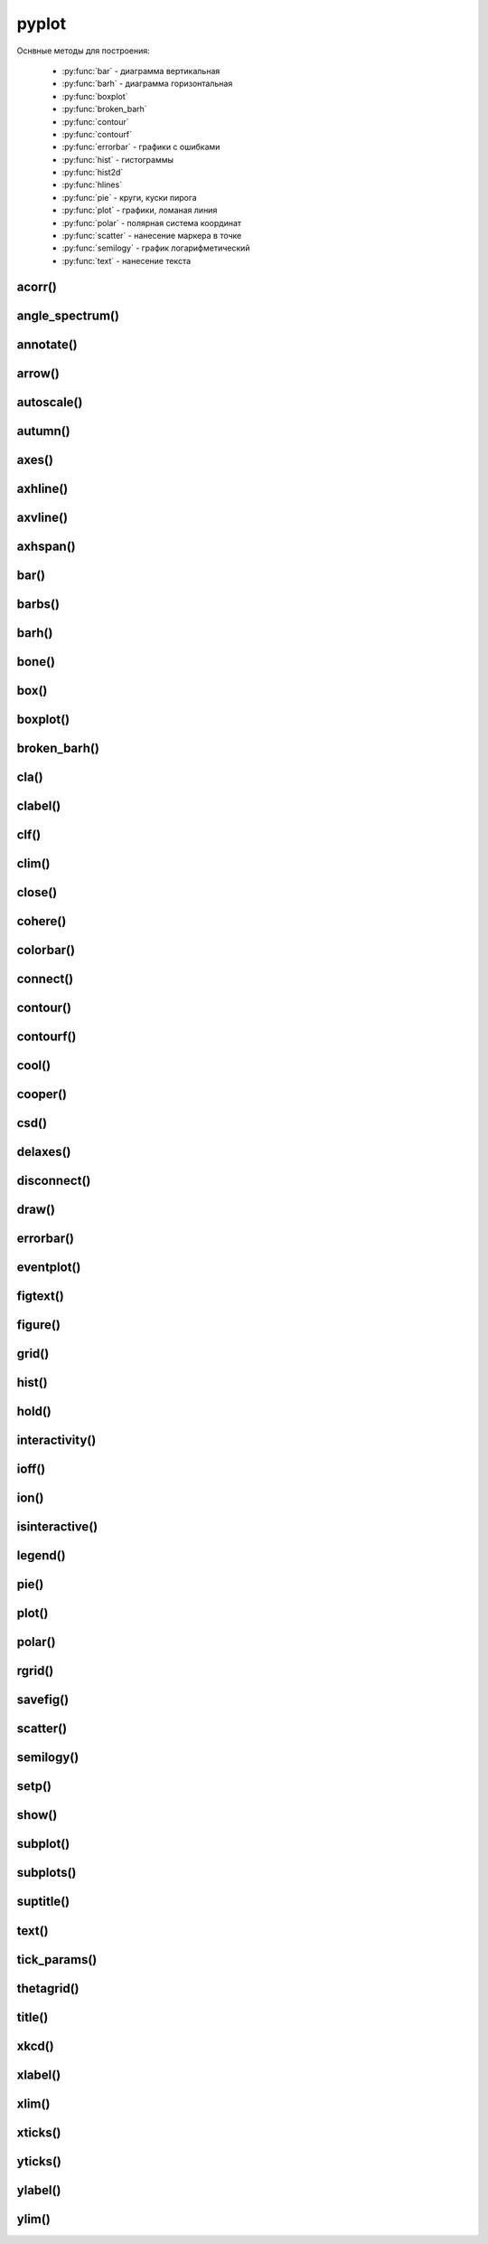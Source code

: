 .. title:: matplotlib pyplot

.. meta::
    :description:
        Описание python модуля matplotlib.pyplot.
    :keywords:
        python matplotlib pyplot

.. py:module:: matplotlib.pyplot

pyplot
======

Оснвные методы для построения:

    * :py:func:`bar` - диаграмма вертикальная
    * :py:func:`barh` - диаграмма горизонтальная
    * :py:func:`boxplot`
    * :py:func:`broken_barh`
    * :py:func:`contour`
    * :py:func:`contourf`
    * :py:func:`errorbar` - графики с ошибками
    * :py:func:`hist` - гистограммы
    * :py:func:`hist2d`
    * :py:func:`hlines`
    * :py:func:`pie` - круги, куски пирога
    * :py:func:`plot` - графики, ломаная линия
    * :py:func:`polar` - полярная система координат
    * :py:func:`scatter` - нанесение маркера в точке
    * :py:func:`semilogy` - график логарифметический
    * :py:func:`text` - нанесение текста


acorr()
-------

.. py:function:: acorr()


angle_spectrum()
----------------

.. py:function:: angle_spectrum()


annotate()
----------

.. py:function:: annotate(text, xy, *args, **kwargs*)

    Добавляет аннотацию указанных точек, аналогично :py:meth:`matplotlib.axes.Axes.annotate()`, возвращает :py:class:`matplotlib.text.Text`.

    * **text** : str - сообщение

    * **xy** : tuple(x, y) - координата точки

    * **annotation_clip** : bool

        * **True** - аннотация будет отрисовываться, если xy попадает в результирующую ось
        * **False** - аннотация будет отрисовываться всегда
        * **None** - аннотация будет отрисовываться, если ху попадает в результирующую ось и xycoords == 'data'

    * **arrowprops** : dict - описание свойств указателя, стрелки на точку для объекта :py:class:`matplotlib.patches.FancyArrowPatch()`

        Если задан параметр **arrowstyle**, то остальные ключи игнорируются

        * **arrowstyle** : str - стиль стрелки
            * **-** - None
            * **|-|** - widthA=1.0, widthB=1.0
            * **-[** - widthB=1.0, lengthB=0.2, angleB=None
            * **->** - head_length=0.4, head_width=0.2
            * **<-** - head_length=0.4, head_width=0.2
            * **<->** - head_length=0.4, head_width=0.2
            * **-|>** - head_length=0.4, head_width=0.2
            * **<|-** - head_length=0.4, head_width=0.2
            * **<|-|>** - head_length=0.4, head_width=0.2
            * **fancy** - head_length=0.4, head_width=0.4, tail_width=0.4
            * **simple** - head_length=0.5, head_width=0.5, tail_width=0.2
            * **wedge** - tail_width=0.3, shrink_factor=0. 5
        * **connectionstyle** - стиль соединения с точкой
            * **arc** -> angleA=0, angleB=0, armA=None, armB,=None, rad=0.0
                * arc,angleA=10,armA=30,rad=15
            * **arc3** -> rad=0.0
                * arc3,rad=.2
                * arc3,rad=-.2
            * **angle** -> angleA=90, angleB=0, rad=0.0
            * **angle3** -> angleA=90, angleB=0
            * **bar** -> armA=0.0,armB=0.0,fraction=0.3,angle=None
        * **headlength**
        * **headwidth**
        * **mutation_aspect**
        * **mutation_scale**
        * **patchA**
        * **patchB**
        * **relpos**
        * **shrink** - отступ от точки
        * **shrinkA**
        * **shrinkB**
        * **width**

    * **textcoords**: str, :py:class:`matplotlib.artist.Artist()`, :py:class:`matplotlib.transform.Transform()`, callbal, tuple

        система координат, для укзанной позиции сообщения

        * **offset points**
        * **offset pixels**

    * **xycoords**: str, :py:class:`matplotlib.artist.Artist()`, :py:class:`matplotlib.transform.Transform()`, callbal, tuple

        система координат, для указанной позиции точек

        * **figure points**
        * **figure pixels**
        * **figure fraction**
        * **axes points**
        * **axes pixels**
        * **axes fraction**
        * **data**
        * **polar**

    * **xytext** : tuple(x, y) - координата где отображать текст, если не задан, то отображается на указанной точке

    * :py:class:`matplotlib.text.Text` параметры

    .. code-block:: py

        pyplot.annotate(
            'message on (0.3, 0.3), point on (0.2, 0.2)',
            (0.2, 0.2),
            xytext=(0.3, 0.3),
            arrowprops={
                'facecolor': 'black',
                'shrink': 0.05
            }
        )

    .. figure:: images/annotate_1.png


arrow()
-------

.. py:function:: arrow(x, y, dx, dy, **kwargs)

    Рисует стрелку на графике и возвращает :py:class:`matplotlib.patches.FancyArrow()`

    * **head_length** : float or None = 1.5*head_width
    * **head_width** : float or None = 3*width
    * **head_starts_at_zero** : bool = False
    * **length_includes_head** : bool = False
    * **overhang** : float  = 0
    * **shape** : ['full', 'left', 'right'] = full
    * **width** : float = 0.001
    * :py:class:`matplotlib.patches.FancyArrow()` параметры

    .. code-block:: py

        pyplot.arrow(
            0.2, 0.2, 0.2, 0.2,
            fc='r',
            ec='g',
            head_width=0.1,
        )

    .. figure:: images/arrow_1.png

autoscale()
-----------

.. py:function:: autoscale()


autumn()
--------

.. py:function:: autumn()


axes()
------

.. py:function:: axes(arg=None, **kwargs)

    Создает новую ось в текущей фигуре и возвращает :py:class:`matplotlib.axes.Asxes()`

    * **arg** - None, tuple(l, b, w, h)
    * **label** - str
    * **polar** - bool
    * **projection** - None, 'aitoff', 'hammer', 'lambert', 'mollweide', 'polar', 'rectilinear', str
    * **sharex** - :py:class:`matplotlib.axes.Axes()`
    * **sharey** - :py:class:`matplotlib.axes.Axes()`
    * :py:class:`matplotlib.axes.Axes()` параметры

    .. code-block:: py

        axes()
        # AxesSubplot(0.125, 0.11; 0.775x0.77)

    .. code-block:: py

        axes([0, 0, 0.5, 0.5], facecolor='r')

    .. figure:: images/axes_1.png


axhline()
---------

.. py:function:: axhline(y=0, xmin=0, xmax=1, **kwargs)

    Добавляет линию для оси Х и возвращает :py:class:`matplotlib.lines.Line2D()`

    * :py:class:`matplotlib.lines.Line2D()` параметры

    .. code-block:: py

        axhline()
        axhline(linewidth=4, color='r')
        axhline(y=1)
        axhline(y=.5, xmin=0.25, xmax=0.75)

    .. figure:: images/axhline_1.png


axvline()
---------

.. py:function:: axvline(x=0, ymin=0, ymax=1, **kwargs)

    Добавляет линию для оси Х и возвращает :py:class:`matplotlib.lines.Line2D()`

    * :py:class:`matplotlib.lines.Line2D()` параметры

    .. code-block:: py

        axvline()
        axvline(linewidth=4, color='r')
        axvline(y=1)
        axvline(y=.5, xmin=0.25, xmax=0.75)

    .. figure:: images/axvline_1.png


axhspan()
---------

.. py:function:: axhspan(ymin, ymax, xmin=0, xmax=1, **kwargs)

    Добавляет горизонтальную область и возвращает :py:class:`matplotlib.patches.Polygone()`

    * :py:class:`matplotlib.patches.Polygone()` параметры

    .. code-block:: py

        axhspan(0, 0.3, 0, 10, color='r')

    .. figure:: images/axhspan_1.png

bar()
-----

.. py:function:: bar(x, height, **kwargs)

    Рисует вертикальную диаграмму, столбцы и возвращает :py:class:`matplotlib.container.BarContainer()`

    * **x** : iterable - координаты по оис х
    * **height** : scalar | iterable - высота столбцов
    * **align** : 'center' | 'edge' - выравнивание столбцов относительно значения
    * **bottom** : scalar | iterable = 0 - у координата столбцов
    * **capsize** : scalar | iterable
    * **color** : scalar | iterable  - цвета столбцов
    * **ecolor** : scalar | iterable
    * **edgecolor** : scalar | iterable - цвета границ столбцов
    * **error_kw**: dict
    * **linewidth** : scalar | iterable - ширина границ столбцов
    * **log** : bool - устанавливает логарифмическую ось У
    * **tick_label** : scalar | iterable - подписи для значений оси х
    * **xerr**, **yerr** : scalar | iterable -
    * **width** : scalar | iterable = 0.8 - ширина столбцов

    .. code-block:: py

        pyplot.bar([1, 2, 3], [5, 8, 3])

    .. figure:: images/bar_1.png


barbs()
-------

.. py:function:: barbs()

barh()
------

.. py:function:: barh()

    Диаграмма горизонтальная, аналогичная :py:func:`matplotlib.pyplot.bar`

    .. code-block:: py

        pyplot.barh([1, 2, 3], [5, 8, 3])

    .. figure:: images/barh_1.png


bone()
------

.. py:function:: bone()

    Устанавливает цветовую схему bone


box()
-----

.. py:function:: box(on: bool = None)


boxplot()
---------

.. py:fun:: boxplot()


broken_barh()
-------------

.. py:function:: broken_barh()


cla()
-----

.. py:function:: cla()

    Очищает область осей


clabel()
--------

.. py:function:: clabel()


clf()
-----

.. py:function:: clf()

    Очищает область фигуры


clim()
------

.. py:function:: clim(vmin=None, vmax=None)


close()
-------

.. py:function:: close(fig=None)

    Закрывает окно фигуры


cohere()
--------

.. py:function:: cohere()


colorbar()
----------

.. py:function:: colorbar()


connect()
---------

.. py:function:: connect(event_name, callback)

    Добавляет обработчики событий и возвращет его идентификатор, 
    который можно исползоват для удаления обработчика через :py:func:`matplotlib.pyplot.disconnect()`.

    * **button_press_event**
    * **button_release_event**
    * **draw_event**
    * **key_press_event**
    * **key_release_event**
    * **motion_notify_event**
    * **pick_event**
    * **resize_event**
    * **scroll_event**
    * **figure_enter_event**,
    * **figure_leave_event**,
    * **axes_enter_event**,
    * **axes_leave_event**
    * **close_event**

    .. code-block:: py

        close_id = pyplot.connect('close_event', lambda event: pass)


contour()
---------

.. py:function:: contour()


contourf()
----------

.. py:function:: contourf()


cool()
------

.. py:function:: cool()

    Устанавливает цветовую схему **cool**.


cooper()
--------

.. py:function:: cooper()

    Устанавливает цветовую схему **cooper**.


csd()
-----

.. py:function:: csd()


delaxes()
---------

.. py:function:: delaxes(ax=None)

    Удаляет область рисования из фигуры


disconnect()
------------

.. py:function:: disconnect(cid)

    Удаляет обработчик событий, назначенный через :py:func:`matplotlib.pyplot.connect()`


draw()
------

.. py:function:: draw()

    Перерисовывает фигуру


errorbar()
----------

.. py:function:: errorbar(x, y, yerr, xerr, fmt, ecolor, elinewidth, capsize)

    Строит какой то график

    .. code-block:: py

        errorbar(
            numpy.arange(0, 4, 0.2),
            numpy.exp(-x),
            0.1 * numpy.abs(
                numpy.random.randn(len(y))),
            fmt=".-"
        )

        errorbar(x, y, yerr=e1, xerr=e2)
        errorbar(x, y, yerr=[e1, e2])


eventplot()
-----------

.. py:function:: eventplot()


figtext()
---------

.. py:function:: figtext()

     Возвращает :py:class:`matplotlib.text.Text`


figure()
--------

.. py:function:: figure(num=None, figsize=None, dpi=None, facecolor=None, edgecolor=None, frameon=True, FigureClass=<class 'matplotlib.figure.Figure'>, clear=False, **kwargs)

    Возвращает объект области рисования, :py:class:`matplotlib.figure.Figure` и назначает размер области рисования

    * figsize - кортеж с размерами окна диаграммы в дюймах, по умобчанию 80 пискелей на дюйм


    .. code-block:: py

        fig = plt.figure(figsize=(3, 3))

        fig = plt.figure(dpi=128, figsize=(3, 3))

        fig = plt.figsize(figsize=(8, 6), facecolor='pink', frameon=True)


grid()
------

.. py:function:: grid(bool)

    Включает отображение сетки по значениям осей

    .. code-block:: py

        grid(True)


hist()
------

.. py:function:: hist(values, bin=10, color, edgecolor, )

    Строит гистограмму для входящих данных.

    По умолчанию делит данные на 10 отрезков

    .. code-block:: py

        hist([1, 1, 1, 0])
        hist([1, 1, 1, 0], color='blue', edgecolor='black', bins=30)


hold()
------

.. py:function:: hold(bool)

    Отображает пустое окно

    .. code-block:: py

        hold(True)


interactivity()
---------------

.. py:function:: interactivity(bool)

    Включает интерактинвый режим, изображение перерисовывается
    при каждом вызове метода :py:func:`plot`.

    Смотрите также:

        * :py:func:`ioff`
        * :py:func:`ion`
        * :py:func:`isinteractive`

    .. code-block:: py

        interactivity(True)


ioff()
------

.. py:function:: ioff()

    Выключает интерактинвый режим

    Смотрите также:

        * :py:func:`ion`
        * :py:func:`interactivity`
        * :py:func:`isinteractive`

    .. code-block:: py

        ioff()


ion()
-----

.. py:function:: ion()

    Включает интерактинвый режим

    Смотрите также:

        * :py:func:`ioff`
        * :py:func:`interactivity`
        * :py:func:`isinteractive`

    .. code-block:: py

        ion()


isinteractive()
---------------

.. py:function:: isinteractive()

    Возвращает :py:class:`bool`, включен интерактинвый режим

    Смотрите также:

        * :py:func:`ioff`
        * :py:func:`ion`
        * :py:func:`interactivity`

    .. code-block:: py

        isinteractive()
        # True


legend()
--------

.. py:function:: legend(**kwargs)

    Возвразает или отображаем легенду :py:class:`matplotlib.legend.Legend`

    * borderaxespad - величина зазора между осями и легендой

    * legend_names - список названии легенд, лучше задавать при построении графика

    * loc - местоположение вывода данных легенды, можно задачть как числом так и строкой,
      а также кортежом позиции

        * 0 - best
        * 1 - upper right
        * 2 - upper left
        * 3 - lower left
        * 4 - lower right
        * 5 - right
        * 6 - center left
        * 7 - center right
        * 8 - lower center
        * 9 - upper center
        * 10 - center



    .. code-block:: py

        legend()
        legend(['Legend1', 'Legend2'])
        legend(loc=(-0.1, 0.9))
        legend(loc='best')
        legend(loc=3)

    * mode

        * expand - растянуть легенду по всей ширине

    * ncol - количество столбцов для легенды


pie()
-----

.. py:function:: pie(x, **kwargs)

    Кусок пирога

    * colors - цвета секторов
    * explode - список уровней выдвижения секторов
    * labels - список заголовков секторов
    * shadow - булево, добавить тень
    * labeldistance
    * autopct
    * pctdistance

    .. code-block:: py

        pie([10, 30, 60], ['Red', 'Green', 'Blue'])
        pie(
            x,
            labels,
            explode=[0.2, 0.1, 0.0],
            autopct="%1.1f%%",
        )


plot()
------

.. py:function:: plot(*args, **kwargs)

    Создает график

    * color - цвет линии

    * label - строка легенды

    * line_format - идет сразу после координат,
      тип линии, цвет линии, маркер точек, задается строкой

        Типы линии

        * - - сплошная линия
        * -- - пунктирная линия
        * -. - пнутирная с точкой
        * : - точечный график

        Цвета

        * b - синий
        * c - голубой
        * g - зеленый
        * k - черный
        * m - фиолетовый
        * r - красный
        * w - белый
        * y - желтый
        * 'red'
        * '#ff00ff' - hex
        * (1, 0, 1, 1) - RGBA
        * '0.7' - оотенки серого

        Маркеры точек

        * ., , - точка
        * \*, +, \|, - -
        * V, ^, <, > - треуголник
        * 1, 2, 3, 4 -
        * o - круг
        * D - ромбик
        * d -
        * H -
        * h -
        * s - квадрат
        * p - пятиуголник
        * X -
        * x -

    * linestyle  - стиль линии

    * linewidth - ширина линии

    * marker - маркер точек

    * markeredgecolor - цвет граней маркера

    * markeredgewidth - ширина грней маркера

    * markerfacecolor - цвет заливки маркера

    * markersize - размер маркера



    .. code-block:: py

        # строит график по указанным у координатам
        # каждой у соответсвует х от 0
        plot([1, 3, 2, 4])

        # строит график по указанным x, y координатам
        x = range(6)
        y = [i**2 for i in x]
        plot(x, y)

    .. code-block:: py

        # строит график по указанным x, y координатам
        x = range(6)
        y = [i**2 for i in x]
        y1 = [i*3 for i in x]
        plot(x, y, x, y1)

    .. code-block:: py

        # график с красной линией
        plot([1, 3, 2, 4], 'r')

        # графики с цветами
        plot(
            x, y, 'r',
            x, y1, 'y')

        # типы линии
        plot(
            x, y, '--',
            x, y1, '-.')

        plt.plot(

            # голубой, пунктирный, маркеры - х
            y, 'cx--',

            # фиолетовый, точечный, маркер - круг
            y+1, 'mo:',

            # черный, тире и точка, маркер - пятиуголник
            y+2, 'kp-.')

        plt.plot(
            y,
            color='blue',
            linestyle='dashdot',
            linewidth=4,
            marker='o',
            markerfacecolor='red',
            markeredgecolor='black',
            markeredgewidth=3,
            markersize=12);


polar()
-------

.. py:function:: polar()

    Полярная система координат

    .. code-block:: py

        # окружность от 0 до 2pi
        theta = numpy.arange(0., 2., 1./180.)*numpy.pi

        # спираль
        plt.polar(3*theta, theta/5);

        # цветок
        plt.polar(theta, numpy.cos(4*theta));

        # круг
        plt.polar(theta, [1.4]*len(theta));


rgrid()
-------

.. py:function:: rgrid([radii, labels, angle=22.5])

    Используется для полярных систем :py:func:`polar`

    Настройка круговых линии

    Возвращает два занчения, линии окружности и их заголовки или соответственно задает

    * radii - растояние между радиальных окружностей сетки

    * labels - заголовки

    * angle - шаг отображения градусов

    .. code-block:: py

        # отображаем радиальные углы
        plt.rgrids(np.arange(0.2, 3.1, .7), angle=0)


savefig()
---------

.. py:function:: savefig(fname, dpi=None, facecolor='w', edgecolor='w', orientation='portrait', papertype=None, format=None, transparent=False, bbox_inches=None, pad_inches=0.1, frameon=None, metadata=None)

    Сохраняет график в файл или любой другой записываемый объект,
    с параметрами по умолчанию

    * dpi - количество точек на дюйм
    * bbox_inches - отсечь пропуски

    .. code-block:: py

        savefig("some_plot.png", bbox_inches='tight')
        savefig(open("some_plot.png", 'w'))


scatter()
---------

.. py:function:: scatter(x, y, s=None, c=None, marker=None, cmap=None, norm=None, vmin=None, vmax=None, alpha=None, linewidths=None, verts=None, edgecolors=None, plotnonfinite=False, data=None, **kwargs)

    Добавляет точки, маркеры на область рисования и возвращает коллекцию точек :py:class:`matplotlib.collections.PathCollection`

    * s - размер маркера, как для 1 значения так и для списка

    * c - цвет маркера, как для 1 значения так и для списка

    * marker - :py:class:`matplotlib.markers.MarkerStyle`

    * cmap - :py:class:`matplotlib.colors.Colormap`

    * norm - :py:class:`matplotlib.colors.Normalize`

    * kwargs - :py:class:`matplotlib.collections.Collection`

    .. code-block:: py

        scatter(1, 1, edgecolors='none', c='red', s=40)
        scatter(1, 1, edgecolors='none', c=(0, 0, 0.8), s=40)

        scatter([1, 2, 3, 4, 5], [1, 4, 9, 16, 25], cmap=plt.cm.Blues)


semilogy()
----------

.. py:function:: semilogy()

    Логарифмическая диаграмма

    Аналогично :py:func:`plot`


setp()
------

.. py:function:: setp()

    Устаналивает свойства для объектов

    .. code-block:: py

        # задаем свойства для текстовых элементов
        setp(text, fontsize=16, color='green')

        # задает свойство для всех текстовых элементов ax элемента
        setp(ax.get_ticklabels(), fontsize=5.)


show()
------

.. py:function:: show()

    Отображает окно с графиком

    .. code-block:: py

        show()


subplot()
---------

.. py:function:: subplot(nrows, ncols, index, **kwargs)
.. py:function:: subplot(pos, **kwargs)
.. py:function:: subplot(ax)

    Добавляет subplot в текущую фигуру и возвращает :py:class:`matplotlib.axes.Axes`.

    При добавлении удаляет все существующие фигуры из области рисования, если такое поведение мешает, можно воспользоваться методом :py:meth:`matplotlib.figure.Figure.add_sublot` или :py:meth:`matplotlib.pyplot.axes`

    * label 

    * polar - (True | False)

    * projection - None, aitoff, hammer, lambert, mollweide, polar, rectilinear, :py:class:`matplotlib.projection`

    * sharex, sharey - :py:class:`matplotlib.axes.Axes`

    * kwargs - параметры из :py:class:`matplotlib.axes.Axes`


    .. code-block:: py

        plt.subplot(211)

        # без сетки
        plt.subplot(211, frameon=False)

        # круговая проекция

    .. code-block:: py

        # добавляем область рисования с сеткой, 2 ряда и 2 колонки
        # область рисования будет в первой ячейке
        ax1 = plt.subplot(2, 2, 1)
        # plt.subplot(221)
        # аналогично

        # добавляем область рисования во вторую ячейку, без границ
        ax2 = plt.subplot(222, frameon=False)

        # добавляем область в третью ячейку, с круговой проекцией
        plt.subplot(223, projection='polar')

        # добавляем обасть рисования, окрашеную в красный фоновый цвет
        plt.subplot(224, sharex=ax1, facecolor='red')

        # удаляем указанную область рисования
        plt.delaxes(ax2)

        # вновь добавляем указанную область рисования
        plt.subplot(ax2)

        plt.show()

    .. figure:: images/subplot_1.png


subplots()
----------

.. py:function:: subplots(nrows=1, ncols=1, sharex=False, sharey=False, squeeze=True, subplot_tk=None, gridspec_kw=None, **kwargs)

    Возвращает кортеж:

        фигуру :py:class:`matplotlib.figure.Figure`, которая имеет несколько областей рисования

        область рисования :py:class:`matplotlib.axes.Axes`

    .. code-block:: py

        fig, ax = plt.subplots()

        fig, [[ax1, ax2], [ax3, ax4]] = plt.subplots(2, 2)

        fig, [ax1, ax2, ax3, ax4] = plt.subplots(1, 4)


suptitle()
----------

.. py:function:: suptitle()

    Возвращает :py:class:`matplotlib.text.Text`, аналогично :py:func:`matplotlib.axes.Axes.suptitle()`


text()
------

.. py:function:: text(x, y, text, **kwargs)

    Рисует указанный текст на указанной позиции и
    возвращает :py:class:`matplotlib.text.Text` (withdash=False) или
    :py:class:`matplotlib.text.TextWithDash` (withdash=True)

    * alpha - прозрачность

    * background - цвет фона шрифта

        * blue
        * r
        * #11aa55
        * (0.4, 0.5, 0.3)
        * 0.7

    * bbox - словарь, описание рамки вокруг текста

        * edgecolor - цвет рамки
        * facecolor - цвет заливки рамки
        * fill - булево, заливка
        * linestyle - стиль рамки
            * solid - обычная рамка
            * dashed - штрих-пунктир
            * dashdot - штрихпунктир
            * dotted - точечный
        * linewidth - толщина линии рамки
        * hatch - штриховка внутри рамки
            * "/"
            * "\"
            * "|"
            * "-"
            * "+"
            * "x"
            * "o"
            * "O"
            * "."
            * "*"
        * visible - булево, рамка видима
        * boxstyle - внешний вид рамки
            * square
            * sawtooth
            * roundtooth
            * rarrow
            * larrow
            * round64
            * round

    * color - цвет шрифта

        * blue
        * r
        * #11aa55
        * (0.4, 0.5, 0.3)
        * 0.7

    * family - семейство шрифта

        * sans-serif
        * serif
        * fantasy
        * monospace
        * verdana

    * fontdict - словарь, описывающий шрифт

        * family

    * rotation - поворот текста

        * horizontal
        * vertical
        * 45

    * size - размер шрифта

        * xx-small
        * x-small
        * small
        * medium
        * large
        * x-large
        * xx-large

    * style - стиль

        * normal
        * italic
        * oblique

    * weight - толщина шрифта

        * ultralight
        * light
        * normal
        * regular
        * book
        * medium
        * roman
        * semibold
        * demibold
        * demi
        * bold
        * heavy
        * bold
        * black
        * 200

    * withdash - :py:class:`bool`, текст с линией

    .. code-block:: py

        plt.text(0.1, -0.04, 'text', fontsize=26, bbox={'color': 'w'}, rotation=90)

        plt.text(
            0.5, 
            0.5, 
            'Text with borders', 
            fontsize=14,
            # выравнивание по вертикали и по горизонтали по центру
            horizontalalignment='center', 
            verticalalignment='center',
            bbox=dict(facecolor='pink', alpha=0.5)
        )


tick_params()
-------------

.. py:function:: tick_params(axis, which, labelsize)

    Оформление делений на осях

    .. code-block:: py

        tick_params(axis='both', which='major', labelsize=14)


thetagrid()
-----------

.. py:function:: thetagrid([angles, labels, frac])

    Используется для полярных систем :py:func:`polar`

    Настройка линии для углов

    .. code-block:: py

        # отображаем только углы от 45 до 360 с шагом 90
        thetagrids(range(45, 360, 90))


title()
-------

.. py:function:: title(label, fontsize)

    Устанавливает подпись для графика и возвращает :py:class:`matplotlib.text.Text`, аналогично :py:meth:`matplotlib.axes.Axes.set_title()`

    .. code-block:: py

        title("Plot", fontsize=24)


xkcd()
------

.. py:function:: xkcd(scale=1, length=100, randomness=2)

    Включает эффект рисования от руки

    Можно использовать как контекстный процессор

    .. code-block:: py

        with xkcd():
            pass


xlabel()
--------

.. py:function:: xlabel(label, fontsize)

    Устанавливает подпись для оси х и возвращает :py:class:`matplotlib.text.Text`, аналогично :py:meth:`matplotlib.axes.Axes.set_xlabel()`

    .. code-block:: py

        plt.xlabel('X axis', fontsize=24)


xlim()
------

.. py:function:: xlim([new_xlim])

    Аналогично :py:func:`matplotlib.pyplot.axis` возвращает или устанавливает
    предельные значения по оси х

    .. code-block:: py

        xlim()
        # (1.0, 4.0)

        xlim([0, 5])


xticks()
--------

.. py:function:: xticks([locations [, labels]])

    Возвращает или задает настройки для х оси

    .. code-block:: py

        locations, labels = xticks()

        # меняем символы на точках оси
        xticks(
            range(len(x)),
            ['a', 'b', 'c'])

        # отображаем только указанные точки
        xticks(range(len(1, 8, 2)))


yticks()
--------

.. py:function:: yticks([locations [, labels]])

    Возвращает или задает настройки для y оси

    Аналогично :py:func:`xticks`


ylabel()
--------

.. py:function:: ylabel(label, fontsize)

    Устанавливает подпись для оси y и возвращает :py:class:`matplotlib.text.Text`, аналогично :py:meth:`matplotlib.axes.Axes.set_ylabel()`

    .. code-block:: py

        plt.ylabel('Y axis', fontsize=24)


ylim()
------

.. py:function:: ylim([new_ylim])

    Аналогично :py:func:`matplotlib.pyplot.axis` возвращает или устанавливает
    предельные значения по оси y

    .. code-block:: py

        ylim()
        # (0.0, 12.0)

        ylim([-1, 13])

